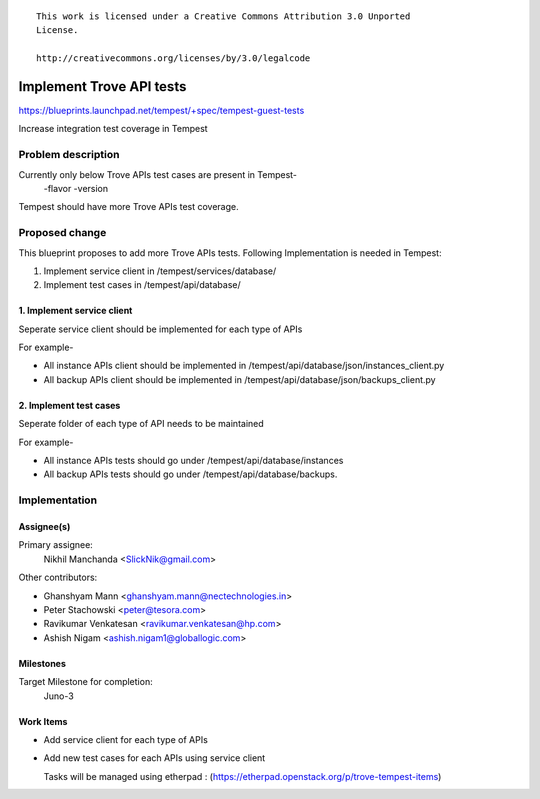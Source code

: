 ::

 This work is licensed under a Creative Commons Attribution 3.0 Unported
 License.

 http://creativecommons.org/licenses/by/3.0/legalcode

..

============================
Implement Trove API tests
============================

https://blueprints.launchpad.net/tempest/+spec/tempest-guest-tests

Increase integration test coverage in Tempest


Problem description
===================

Currently only below Trove APIs test cases are present in Tempest-
    -flavor
    -version

Tempest should have more Trove APIs test coverage.


Proposed change
===============

This blueprint proposes to add more Trove APIs tests.
Following Implementation is needed in Tempest:

1. Implement service client in /tempest/services/database/
2. Implement test cases in /tempest/api/database/

1. Implement service client
--------------------------------
Seperate service client should be implemented for each type of APIs

For example-

* All instance APIs client should be implemented in
  /tempest/api/database/json/instances_client.py
* All backup APIs client should be implemented in
  /tempest/api/database/json/backups_client.py

2. Implement test cases
--------------------------------
Seperate folder of each type of API needs to be maintained

For example-

* All instance APIs tests should go under /tempest/api/database/instances
* All backup APIs tests should go under /tempest/api/database/backups.


Implementation
==============

Assignee(s)
-----------

Primary assignee:
  Nikhil Manchanda <SlickNik@gmail.com>

Other contributors:

* Ghanshyam Mann <ghanshyam.mann@nectechnologies.in>
* Peter Stachowski <peter@tesora.com>
* Ravikumar Venkatesan <ravikumar.venkatesan@hp.com>
* Ashish Nigam <ashish.nigam1@globallogic.com>

Milestones
----------

Target Milestone for completion:
  Juno-3

Work Items
----------

- Add service client for each type of APIs
- Add new test cases for each APIs using service client

  Tasks will be managed using etherpad :
  (https://etherpad.openstack.org/p/trove-tempest-items)

